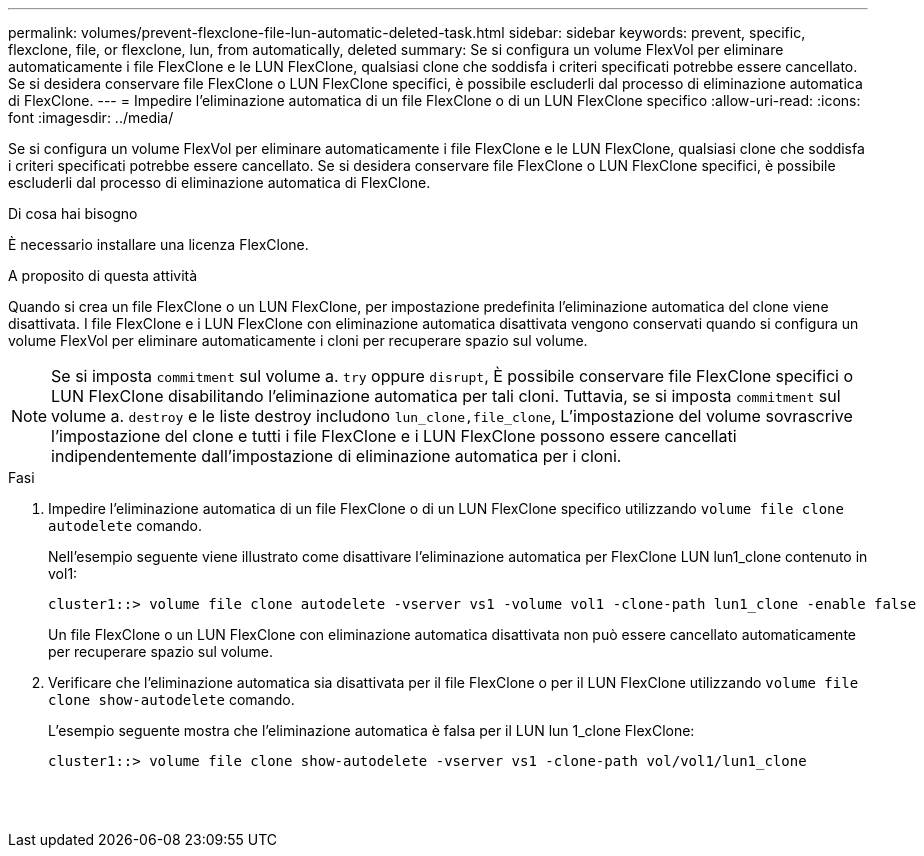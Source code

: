 ---
permalink: volumes/prevent-flexclone-file-lun-automatic-deleted-task.html 
sidebar: sidebar 
keywords: prevent, specific, flexclone, file, or flexclone, lun, from automatically, deleted 
summary: Se si configura un volume FlexVol per eliminare automaticamente i file FlexClone e le LUN FlexClone, qualsiasi clone che soddisfa i criteri specificati potrebbe essere cancellato. Se si desidera conservare file FlexClone o LUN FlexClone specifici, è possibile escluderli dal processo di eliminazione automatica di FlexClone. 
---
= Impedire l'eliminazione automatica di un file FlexClone o di un LUN FlexClone specifico
:allow-uri-read: 
:icons: font
:imagesdir: ../media/


[role="lead"]
Se si configura un volume FlexVol per eliminare automaticamente i file FlexClone e le LUN FlexClone, qualsiasi clone che soddisfa i criteri specificati potrebbe essere cancellato. Se si desidera conservare file FlexClone o LUN FlexClone specifici, è possibile escluderli dal processo di eliminazione automatica di FlexClone.

.Di cosa hai bisogno
È necessario installare una licenza FlexClone.

.A proposito di questa attività
Quando si crea un file FlexClone o un LUN FlexClone, per impostazione predefinita l'eliminazione automatica del clone viene disattivata. I file FlexClone e i LUN FlexClone con eliminazione automatica disattivata vengono conservati quando si configura un volume FlexVol per eliminare automaticamente i cloni per recuperare spazio sul volume.

[NOTE]
====
Se si imposta `commitment` sul volume a. `try` oppure `disrupt`, È possibile conservare file FlexClone specifici o LUN FlexClone disabilitando l'eliminazione automatica per tali cloni. Tuttavia, se si imposta `commitment` sul volume a. `destroy` e le liste destroy includono `lun_clone,file_clone`, L'impostazione del volume sovrascrive l'impostazione del clone e tutti i file FlexClone e i LUN FlexClone possono essere cancellati indipendentemente dall'impostazione di eliminazione automatica per i cloni.

====
.Fasi
. Impedire l'eliminazione automatica di un file FlexClone o di un LUN FlexClone specifico utilizzando `volume file clone autodelete` comando.
+
Nell'esempio seguente viene illustrato come disattivare l'eliminazione automatica per FlexClone LUN lun1_clone contenuto in vol1:

+
[listing]
----
cluster1::> volume file clone autodelete -vserver vs1 -volume vol1 -clone-path lun1_clone -enable false
----
+
Un file FlexClone o un LUN FlexClone con eliminazione automatica disattivata non può essere cancellato automaticamente per recuperare spazio sul volume.

. Verificare che l'eliminazione automatica sia disattivata per il file FlexClone o per il LUN FlexClone utilizzando `volume file clone show-autodelete` comando.
+
L'esempio seguente mostra che l'eliminazione automatica è falsa per il LUN lun 1_clone FlexClone:

+
[listing]
----
cluster1::> volume file clone show-autodelete -vserver vs1 -clone-path vol/vol1/lun1_clone
															Vserver Name: vs1
															Clone Path: vol/vol1/lun1_clone
															Autodelete Enabled: false
----


